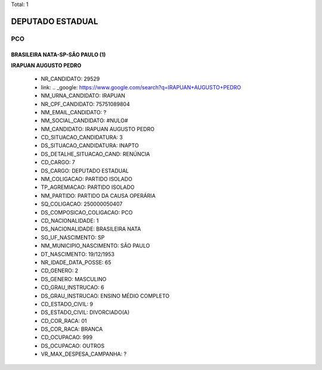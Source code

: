 Total: 1

DEPUTADO ESTADUAL
=================

PCO
---

BRASILEIRA NATA-SP-SÃO PAULO (1)
................................

**IRAPUAN AUGUSTO PEDRO**

  - NR_CANDIDATO: 29529
  - link: .. _google: https://www.google.com/search?q=IRAPUAN+AUGUSTO+PEDRO
  - NM_URNA_CANDIDATO: IRAPUAN
  - NR_CPF_CANDIDATO: 75751089804
  - NM_EMAIL_CANDIDATO: ?
  - NM_SOCIAL_CANDIDATO: #NULO#
  - NM_CANDIDATO: IRAPUAN AUGUSTO PEDRO
  - CD_SITUACAO_CANDIDATURA: 3
  - DS_SITUACAO_CANDIDATURA: INAPTO
  - DS_DETALHE_SITUACAO_CAND: RENÚNCIA
  - CD_CARGO: 7
  - DS_CARGO: DEPUTADO ESTADUAL
  - NM_COLIGACAO: PARTIDO ISOLADO
  - TP_AGREMIACAO: PARTIDO ISOLADO
  - NM_PARTIDO: PARTIDO DA CAUSA OPERÁRIA
  - SQ_COLIGACAO: 250000050407
  - DS_COMPOSICAO_COLIGACAO: PCO
  - CD_NACIONALIDADE: 1
  - DS_NACIONALIDADE: BRASILEIRA NATA
  - SG_UF_NASCIMENTO: SP
  - NM_MUNICIPIO_NASCIMENTO: SÃO PAULO
  - DT_NASCIMENTO: 19/12/1953
  - NR_IDADE_DATA_POSSE: 65
  - CD_GENERO: 2
  - DS_GENERO: MASCULINO
  - CD_GRAU_INSTRUCAO: 6
  - DS_GRAU_INSTRUCAO: ENSINO MÉDIO COMPLETO
  - CD_ESTADO_CIVIL: 9
  - DS_ESTADO_CIVIL: DIVORCIADO(A)
  - CD_COR_RACA: 01
  - DS_COR_RACA: BRANCA
  - CD_OCUPACAO: 999
  - DS_OCUPACAO: OUTROS
  - VR_MAX_DESPESA_CAMPANHA: ?

